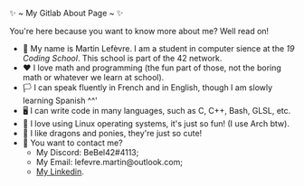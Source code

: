 #+BEGIN_CENTER
✨ ~ My Gitlab About Page ~ ✨
#+END_CENTER
**** You're here because you want to know more about me? Well read on!
- 🏫 My name is Martin Lefèvre. I am a student in computer sience at the [[(https://launch.s19.be/)][19 Coding School]]. This school is part of the 42 network.
- ❤ I love math and programming (the fun part of those, not the boring math or whatever we learn at school).
- 🏳️  I can speak fluently in French and in English, though I am slowly learning Spanish ^^'
- 🖥 I can write code in many languages, such as C, C++, Bash, GLSL, etc.
- 🐧 I love using Linux operating systems, it's just so fun! (I use Arch btw).
- 🐉 I like dragons and ponies, they're just so cute!
- 🔗 You want to contact me?
    + My Discord: BeBel42#4113;
    + My Email: lefevre.martin@outlook.com;
    + [[https://www.linkedin.com/in/martin-lef%C3%A8vre-09103b23b/][My Linkedin]].
